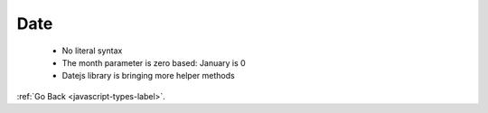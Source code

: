 .. _javascript-date-label:

Date
====
    - No literal syntax
    - The month parameter is zero based: January is 0
    - Datejs library is bringing more helper methods

    .. code-block:: python
       :linenos:

       Var birthday = new Date(2019, 10, 26);

:ref:`Go Back <javascript-types-label>`.